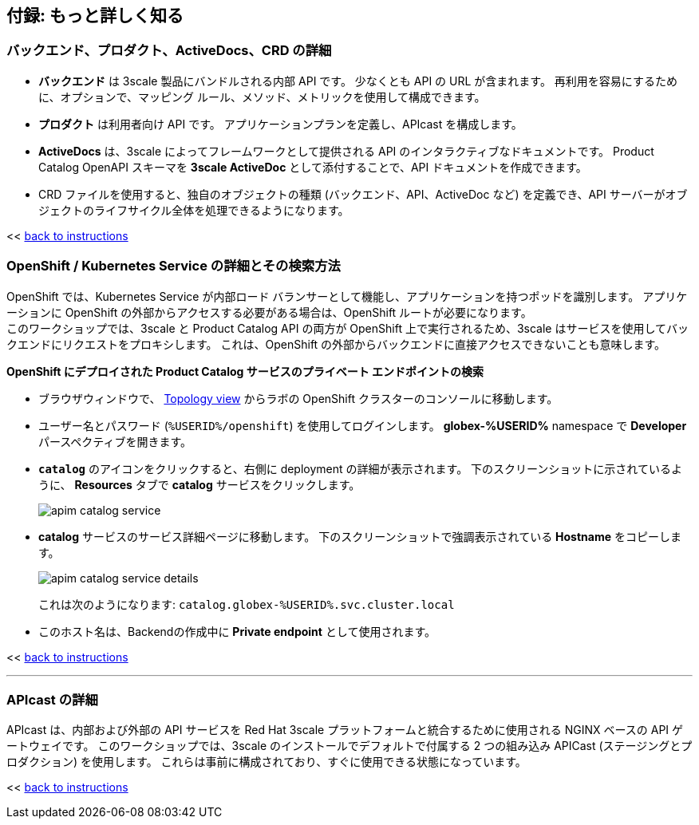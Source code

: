 :imagesdir: ../assets/images

== 付録: もっと詳しく知る

[#3scale-definitions]
=== バックエンド、プロダクト、ActiveDocs、CRD の詳細


* *バックエンド* は 3scale 製品にバンドルされる内部 API です。 少なくとも API の URL が含まれます。 再利用を容易にするために、オプションで、マッピング ルール、メソッド、メトリックを使用して構成できます。
* *プロダクト* は利用者向け API です。 アプリケーションプランを定義し、APIcast を構成します。
* *ActiveDocs* は、3scale によってフレームワークとして提供される API のインタラクティブなドキュメントです。 Product Catalog OpenAPI スキーマを *3scale ActiveDoc* として添付することで、API ドキュメントを作成できます。
* CRD ファイルを使用すると、独自のオブジェクトの種類 (バックエンド、API、ActiveDoc など) を定義でき、API サーバーがオブジェクトのライフサイクル全体を処理できるようになります。

<< <<manage-apis.adoc#3scale-definitions, back to instructions>>

{empty}


[#openshift-service]
=== OpenShift / Kubernetes Service の詳細とその検索方法

OpenShift では、Kubernetes Service が内部ロード バランサーとして機能し、アプリケーションを持つポッドを識別します。 アプリケーションに OpenShift の外部からアクセスする必要がある場合は、OpenShift ルートが必要になります。 +
このワークショップでは、3scale と Product Catalog API の両方が OpenShift 上で実行されるため、3scale はサービスを使用してバックエンドにリクエストをプロキシします。 これは、OpenShift の外部からバックエンドに直接アクセスできないことも意味します。

*OpenShift にデプロイされた Product Catalog サービスのプライベート エンドポイントの検索*

* ブラウザウィンドウで、 link:https://console-openshift-console.%SUBDOMAIN%/topology/ns/globex-%USERID%?view=graph[Topology view^,role=external,window=_blank] からラボの OpenShift クラスターのコンソールに移動します。


* ユーザー名とパスワード (`%USERID%/openshift`) を使用してログインします。 *globex-%USERID%* namespace で *Developer* パースペクティブを開きます。
* `*catalog*` のアイコンをクリックすると、右側に deployment の詳細が表示されます。 下のスクリーンショットに示されているように、 *Resources* タブで *catalog* サービスをクリックします。
+
image::apim-catalog-service.png[]
* *catalog* サービスのサービス詳細ページに移動します。 下のスクリーンショットで強調表示されている  *Hostname* をコピーします。
+
image::apim-catalog-service-details.png[]
+
これは次のようになります: `catalog.globex-%USERID%.svc.cluster.local`
* このホスト名は、Backendの作成中に *Private endpoint* として使用されます。

<< <<manage-apis.adoc#create-backend, back to instructions>>

---

[#apicast]
=== APIcast の詳細

APIcast は、内部および外部の API サービスを Red Hat 3scale プラットフォームと統合するために使用される NGINX ベースの API ゲートウェイです。 このワークショップでは、3scale のインストールでデフォルトで付属する 2 つの組み込み APICast (ステージングとプロダクション) を使用します。 これらは事前に構成されており、すぐに使用できる状態になっています。 +

<< <<manage-apis.adoc#apicast, back to instructions>>
